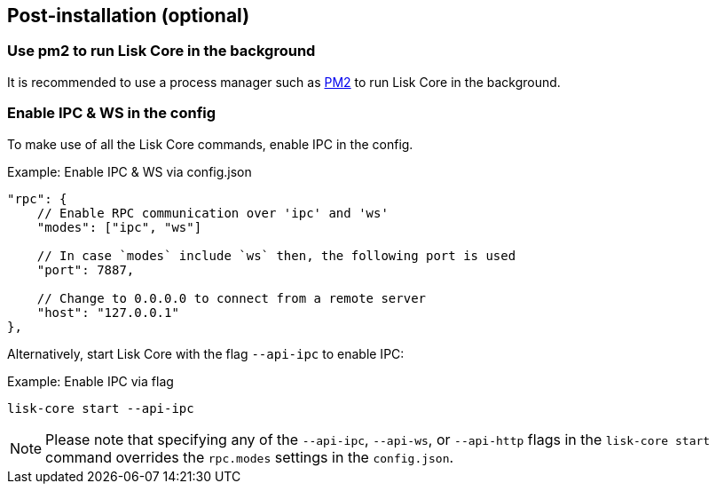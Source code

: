 :url_pm2: https://github.com/Unitech/pm2
:url_config_logrotation: lisk-docs::run-blockchain/logging.adoc#logrotation
:url_mgmt_pm2: management/pm2.adoc
:url_ref_cli: reference/cli.adoc


// :url_config_logrotation: ROOT::run-blockchain/logging.adoc#logrotation
// TODO: un-comment links and respective descriptions when guides are available
:url_process_management: pm2.adoc


== Post-installation (optional)

=== Use pm2 to run Lisk Core in the background

It is recommended to use a process manager such as {url_pm2}[PM2^] to run Lisk Core in the background.
// For further information, please see the xref:url_process_management[Process management guide].

//TODO: Add links back, once the respective docs are updated
//Check the guide xref:{url_mgmt_pm2}[] for more information.

=== Enable IPC & WS in the config

To make use of all the Lisk Core commands, enable IPC in the config.

.Example: Enable IPC & WS via config.json
[source,jsonc]
----
"rpc": {
    // Enable RPC communication over 'ipc' and 'ws'
    "modes": ["ipc", "ws"]

    // In case `modes` include `ws` then, the following port is used
    "port": 7887,

    // Change to 0.0.0.0 to connect from a remote server
    "host": "127.0.0.1"
},
----

Alternatively, start Lisk Core with the flag `--api-ipc` to enable IPC:

.Example: Enable IPC via flag
[source,bash]
----
lisk-core start --api-ipc
----

NOTE: Please note that specifying any of the `--api-ipc`, `--api-ws`, or `--api-http` flags in the `lisk-core start` command overrides the `rpc.modes` settings in the `config.json`.

// === Log rotation

// It is recommended to set up a log rotation, as the log of the Lisk Core files can grow very large over time.


// Check the guide xref:{url_config_logrotation}[Managing logs] in the SDK docs for more information.

// TODO: Enable Log rotation section above and add link back, once the respective docs are updated. (after issue Lisk-docs#1533 Update managing logs is completed).


